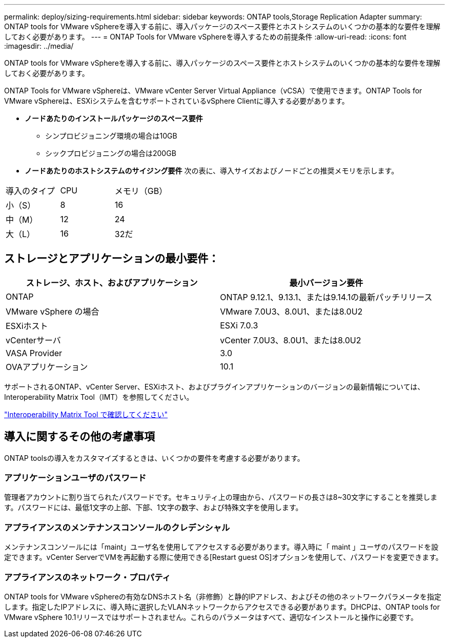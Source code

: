 ---
permalink: deploy/sizing-requirements.html 
sidebar: sidebar 
keywords: ONTAP tools,Storage Replication Adapter 
summary: ONTAP tools for VMware vSphereを導入する前に、導入パッケージのスペース要件とホストシステムのいくつかの基本的な要件を理解しておく必要があります。 
---
= ONTAP Tools for VMware vSphereを導入するための前提条件
:allow-uri-read: 
:icons: font
:imagesdir: ../media/


[role="lead"]
ONTAP tools for VMware vSphereを導入する前に、導入パッケージのスペース要件とホストシステムのいくつかの基本的な要件を理解しておく必要があります。

ONTAP Tools for VMware vSphereは、VMware vCenter Server Virtual Appliance（vCSA）で使用できます。ONTAP Tools for VMware vSphereは、ESXiシステムを含むサポートされているvSphere Clientに導入する必要があります。

* *ノードあたりのインストールパッケージのスペース要件*
+
** シンプロビジョニング環境の場合は10GB
** シックプロビジョニングの場合は200GB


* *ノードあたりのホストシステムのサイジング要件*
次の表に、導入サイズおよびノードごとの推奨メモリを示します。


|===


| 導入のタイプ | CPU | メモリ（GB） 


| 小（S） | 8 | 16 


| 中（M） | 12 | 24 


| 大（L） | 16 | 32だ 
|===


== ストレージとアプリケーションの最小要件：

|===
| ストレージ、ホスト、およびアプリケーション | 最小バージョン要件 


| ONTAP | ONTAP 9.12.1、9.13.1、または9.14.1の最新パッチリリース 


| VMware vSphere の場合 | VMware 7.0U3、8.0U1、または8.0U2 


| ESXiホスト | ESXi 7.0.3 


| vCenterサーバ | vCenter 7.0U3、8.0U1、または8.0U2 


| VASA Provider | 3.0 


| OVAアプリケーション | 10.1 
|===
サポートされるONTAP、vCenter Server、ESXiホスト、およびプラグインアプリケーションのバージョンの最新情報については、Interoperability Matrix Tool（IMT）を参照してください。

https://imt.netapp.com/matrix/imt.jsp?components=105475;&solution=1777&isHWU&src=IMT["Interoperability Matrix Tool で確認してください"^]



== 導入に関するその他の考慮事項

ONTAP toolsの導入をカスタマイズするときは、いくつかの要件を考慮する必要があります。



=== アプリケーションユーザのパスワード

管理者アカウントに割り当てられたパスワードです。セキュリティ上の理由から、パスワードの長さは8~30文字にすることを推奨します。パスワードには、最低1文字の上部、下部、1文字の数字、および特殊文字を使用します。



=== アプライアンスのメンテナンスコンソールのクレデンシャル

メンテナンスコンソールには「maint」ユーザ名を使用してアクセスする必要があります。導入時に「 maint 」ユーザのパスワードを設定できます。vCenter ServerでVMを再起動する際に使用できる[Restart guest OS]オプションを使用して、パスワードを変更できます。



=== アプライアンスのネットワーク・プロパティ

ONTAP tools for VMware vSphereの有効なDNSホスト名（非修飾）と静的IPアドレス、およびその他のネットワークパラメータを指定します。指定したIPアドレスに、導入時に選択したVLANネットワークからアクセスできる必要があります。DHCPは、ONTAP tools for VMware vSphere 10.1リリースではサポートされません。これらのパラメータはすべて、適切なインストールと操作に必要です。

